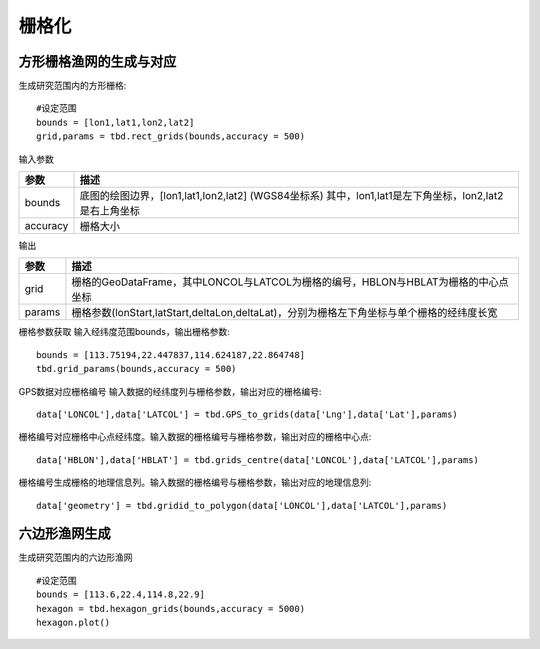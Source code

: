 .. _grids:


***************
栅格化
***************

方形栅格渔网的生成与对应
=============================

.. function:: transbigdata.rect_grids(bounds,accuracy = 500)

生成研究范围内的方形栅格::

    #设定范围
    bounds = [lon1,lat1,lon2,lat2]
    grid,params = tbd.rect_grids(bounds,accuracy = 500)


输入参数

=========== ===========
参数         描述                                                         
=========== ===========
bounds       底图的绘图边界，[lon1,lat1,lon2,lat2] (WGS84坐标系) 其中，lon1,lat1是左下角坐标，lon2,lat2是右上角坐标 
accuracy     栅格大小     
=========== ===========                                            

输出

=========== ===========
参数         描述                                                         
=========== ===========
grid            栅格的GeoDataFrame，其中LONCOL与LATCOL为栅格的编号，HBLON与HBLAT为栅格的中心点坐标 
params          栅格参数(lonStart,latStart,deltaLon,deltaLat)，分别为栅格左下角坐标与单个栅格的经纬度长宽
=========== ===========

.. function:: transbigdata.grid_params(bounds,accuracy = 500)

栅格参数获取
输入经纬度范围bounds，输出栅格参数::

    bounds = [113.75194,22.447837,114.624187,22.864748]
    tbd.grid_params(bounds,accuracy = 500)

.. function:: transbigdata.GPS_to_grids(lon,lat,params)

GPS数据对应栅格编号
输入数据的经纬度列与栅格参数，输出对应的栅格编号::

    data['LONCOL'],data['LATCOL'] = tbd.GPS_to_grids(data['Lng'],data['Lat'],params)

.. function:: transbigdata.grids_centre(loncol,latcol,params)

栅格编号对应栅格中心点经纬度。输入数据的栅格编号与栅格参数，输出对应的栅格中心点::

    data['HBLON'],data['HBLAT'] = tbd.grids_centre(data['LONCOL'],data['LATCOL'],params)

.. function:: transbigdata.gridid_to_polygon(loncol,latcol,params)

栅格编号生成栅格的地理信息列。输入数据的栅格编号与栅格参数，输出对应的地理信息列::

    data['geometry'] = tbd.gridid_to_polygon(data['LONCOL'],data['LATCOL'],params)

六边形渔网生成
=============================

.. function:: transbigdata.hexagon_grids(bounds,accuracy = 500)

生成研究范围内的六边形渔网  ::

    
    #设定范围
    bounds = [113.6,22.4,114.8,22.9]
    hexagon = tbd.hexagon_grids(bounds,accuracy = 5000)
    hexagon.plot()

.. image:: _static/WX20211021-201747@2x.png
   :height: 200
